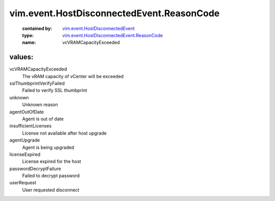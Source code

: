 .. _vim.event.HostDisconnectedEvent: ../../../vim/event/HostDisconnectedEvent.rst

.. _vim.event.HostDisconnectedEvent.ReasonCode: ../../../vim/event/HostDisconnectedEvent/ReasonCode.rst

vim.event.HostDisconnectedEvent.ReasonCode
==========================================
  :contained by: `vim.event.HostDisconnectedEvent`_

  :type: `vim.event.HostDisconnectedEvent.ReasonCode`_

  :name: vcVRAMCapacityExceeded

values:
--------

vcVRAMCapacityExceeded
   The vRAM capacity of vCenter will be exceeded

sslThumbprintVerifyFailed
   Failed to verify SSL thumbprint

unknown
   Unknown reason

agentOutOfDate
   Agent is out of date

insufficientLicenses
   License not available after host upgrade

agentUpgrade
   Agent is being upgraded

licenseExpired
   License expired for the host

passwordDecryptFailure
   Failed to decrypt password

userRequest
   User requested disconnect
